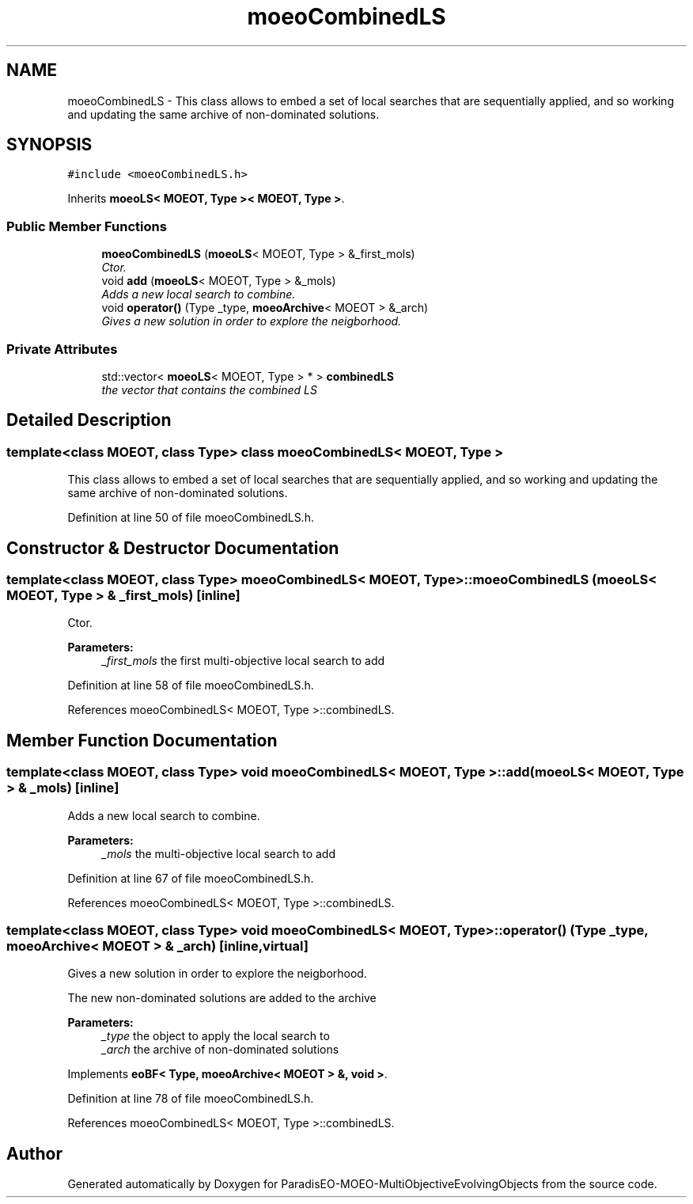 .TH "moeoCombinedLS" 3 "13 Mar 2008" "Version 1.1" "ParadisEO-MOEO-MultiObjectiveEvolvingObjects" \" -*- nroff -*-
.ad l
.nh
.SH NAME
moeoCombinedLS \- This class allows to embed a set of local searches that are sequentially applied, and so working and updating the same archive of non-dominated solutions.  

.PP
.SH SYNOPSIS
.br
.PP
\fC#include <moeoCombinedLS.h>\fP
.PP
Inherits \fBmoeoLS< MOEOT, Type >< MOEOT, Type >\fP.
.PP
.SS "Public Member Functions"

.in +1c
.ti -1c
.RI "\fBmoeoCombinedLS\fP (\fBmoeoLS\fP< MOEOT, Type > &_first_mols)"
.br
.RI "\fICtor. \fP"
.ti -1c
.RI "void \fBadd\fP (\fBmoeoLS\fP< MOEOT, Type > &_mols)"
.br
.RI "\fIAdds a new local search to combine. \fP"
.ti -1c
.RI "void \fBoperator()\fP (Type _type, \fBmoeoArchive\fP< MOEOT > &_arch)"
.br
.RI "\fIGives a new solution in order to explore the neigborhood. \fP"
.in -1c
.SS "Private Attributes"

.in +1c
.ti -1c
.RI "std::vector< \fBmoeoLS\fP< MOEOT, Type > * > \fBcombinedLS\fP"
.br
.RI "\fIthe vector that contains the combined LS \fP"
.in -1c
.SH "Detailed Description"
.PP 

.SS "template<class MOEOT, class Type> class moeoCombinedLS< MOEOT, Type >"
This class allows to embed a set of local searches that are sequentially applied, and so working and updating the same archive of non-dominated solutions. 
.PP
Definition at line 50 of file moeoCombinedLS.h.
.SH "Constructor & Destructor Documentation"
.PP 
.SS "template<class MOEOT, class Type> \fBmoeoCombinedLS\fP< MOEOT, Type >::\fBmoeoCombinedLS\fP (\fBmoeoLS\fP< MOEOT, Type > & _first_mols)\fC [inline]\fP"
.PP
Ctor. 
.PP
\fBParameters:\fP
.RS 4
\fI_first_mols\fP the first multi-objective local search to add 
.RE
.PP

.PP
Definition at line 58 of file moeoCombinedLS.h.
.PP
References moeoCombinedLS< MOEOT, Type >::combinedLS.
.SH "Member Function Documentation"
.PP 
.SS "template<class MOEOT, class Type> void \fBmoeoCombinedLS\fP< MOEOT, Type >::add (\fBmoeoLS\fP< MOEOT, Type > & _mols)\fC [inline]\fP"
.PP
Adds a new local search to combine. 
.PP
\fBParameters:\fP
.RS 4
\fI_mols\fP the multi-objective local search to add 
.RE
.PP

.PP
Definition at line 67 of file moeoCombinedLS.h.
.PP
References moeoCombinedLS< MOEOT, Type >::combinedLS.
.SS "template<class MOEOT, class Type> void \fBmoeoCombinedLS\fP< MOEOT, Type >::operator() (Type _type, \fBmoeoArchive\fP< MOEOT > & _arch)\fC [inline, virtual]\fP"
.PP
Gives a new solution in order to explore the neigborhood. 
.PP
The new non-dominated solutions are added to the archive 
.PP
\fBParameters:\fP
.RS 4
\fI_type\fP the object to apply the local search to 
.br
\fI_arch\fP the archive of non-dominated solutions 
.RE
.PP

.PP
Implements \fBeoBF< Type, moeoArchive< MOEOT > &, void >\fP.
.PP
Definition at line 78 of file moeoCombinedLS.h.
.PP
References moeoCombinedLS< MOEOT, Type >::combinedLS.

.SH "Author"
.PP 
Generated automatically by Doxygen for ParadisEO-MOEO-MultiObjectiveEvolvingObjects from the source code.
